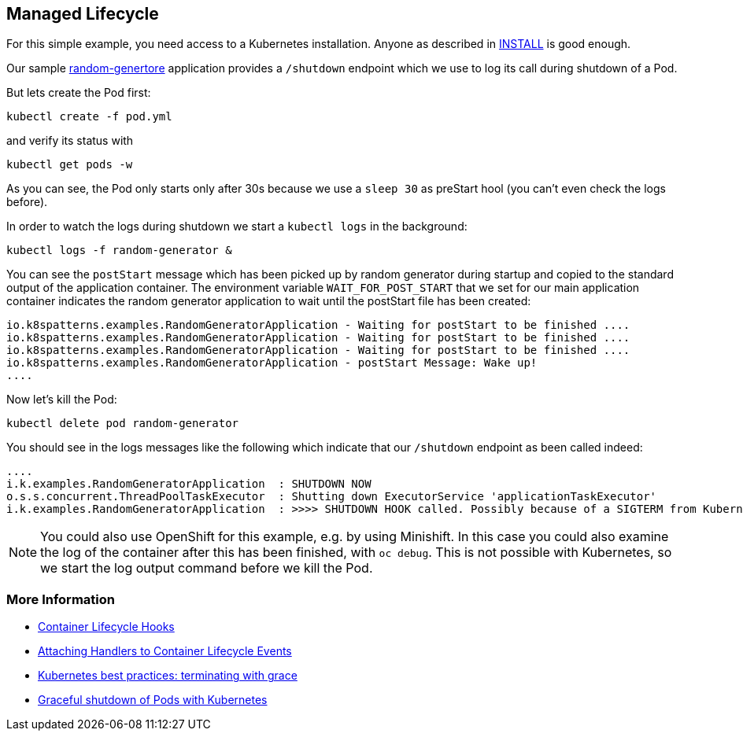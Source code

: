 == Managed Lifecycle

For this simple example, you need access to a Kubernetes installation.
Anyone as described in link:../../INSTALL.adoc[INSTALL] is good enough.

Our sample https://github.com/k8spatterns/random-generator[random-genertore] application provides a `/shutdown` endpoint which we use to log its call during shutdown of a Pod.

But lets create the Pod first:

[source, bash]
----
kubectl create -f pod.yml
----

and verify its status with

[source, bash]
----
kubectl get pods -w
----

As you can see, the Pod only starts  only after 30s because we use a `sleep 30` as preStart hool (you can't even check the logs before).

In order to watch the logs during shutdown we start a `kubectl logs` in the background:

[source, bash]
----
kubectl logs -f random-generator &
----

You can see the `postStart` message which has been picked up by random generator during startup and copied to the standard output of the application container.
The environment variable `WAIT_FOR_POST_START` that we set for our main application container indicates the random generator application to wait until the postStart file has been created:

----
io.k8spatterns.examples.RandomGeneratorApplication - Waiting for postStart to be finished ....
io.k8spatterns.examples.RandomGeneratorApplication - Waiting for postStart to be finished ....
io.k8spatterns.examples.RandomGeneratorApplication - Waiting for postStart to be finished ....
io.k8spatterns.examples.RandomGeneratorApplication - postStart Message: Wake up!
....
----

Now let's kill the Pod:

[source, bash]
----
kubectl delete pod random-generator
----

You should see in the logs messages like the following which indicate that our `/shutdown` endpoint as been called indeed:

----
....
i.k.examples.RandomGeneratorApplication  : SHUTDOWN NOW
o.s.s.concurrent.ThreadPoolTaskExecutor  : Shutting down ExecutorService 'applicationTaskExecutor'
i.k.examples.RandomGeneratorApplication  : >>>> SHUTDOWN HOOK called. Possibly because of a SIGTERM from Kubernetes
----

NOTE: You could also use OpenShift for this example, e.g. by using Minishift. In this case you could also examine the log of the container after this has been finished, with `oc debug`. This is not possible with Kubernetes, so we start the log output command before we kill the Pod.

=== More Information

* https://kubernetes.io/docs/concepts/containers/container-lifecycle-hooks/[Container Lifecycle Hooks]
* https://kubernetes.io/docs/tasks/configure-pod-container/attach-handler-lifecycle-event/[Attaching Handlers to Container Lifecycle Events]
* https://cloud.google.com/blog/products/gcp/kubernetes-best-practices-terminating-with-grace[Kubernetes best practices: terminating with grace]
* https://pracucci.com/graceful-shutdown-of-kubernetes-pods.html[Graceful shutdown of Pods with Kubernetes]
